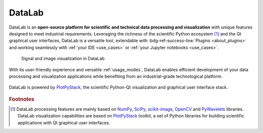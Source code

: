 DataLab
=======

.. meta::
    :description: Home of DataLab, the open-source platform for scientific and technical data processing and visualization
    :keywords: DataLab, scientific, data, processing, visualization, open-source, platform, Python, Qt, NumPy, SciPy, scikit-image, OpenCV, PlotPyStack, Codra, Pierre Raybaut

DataLab is an **open-source platform for scientific and technical data processing
and visualization** with unique features designed to meet industrial requirements.
Leveraging the richness of the scientific Python ecosystem [#f1]_ and the Qt
graphical user interfaces, DataLab is a versatile tool, extendable with
:bdg-ref-success-line:`Plugins <about_plugins>` and working seamlessly with
:ref:`your IDE <use_cases>` or :ref:`your Jupyter notebooks <use_cases>`.

.. only:: html and not latex

    :octicon:`play;1em;sd-text-info` Want to know more?
    See our :bdg-ref-success-line:`Tutorials <tutorials>` --
    Try DataLab online, without installation: :octicon:`rocket;1em;sd-text-info` |binder|.

.. |binder| image:: https://mybinder.org/badge_logo.svg
    :target: https://mybinder.org/v2/gh/DataLab-Platform/DataLab/binder-environments?urlpath=git-pull%3Frepo%3Dhttps%253A%252F%252Fgithub.com%252FDataLab-Platform%252FDataLab%26urlpath%3Ddesktop%252F%26branch%3Dbinder-environments
    :class: new-window

.. only:: latex and not html

    To immediately see DataLab in action, you have two options:

    - Read or view our :ref:`Tutorials <tutorials>`,
    - Try DataLab online, without installation, using our `Binder environment <https://mybinder.org/v2/gh/DataLab-Platform/DataLab/binder-environments?urlpath=git-pull%3Frepo%3Dhttps%253A%252F%252Fgithub.com%252FDataLab-Platform%252FDataLab%26urlpath%3Ddesktop%252F%26branch%3Dbinder-environments>`_.

.. figure:: images/DataLab-Overview.png
    :class: dark-light

    Signal and image visualization in DataLab


.. only:: html and not latex

    .. grid:: 2 2 4 4
        :gutter: 1 2 3 4

        .. grid-item-card:: :octicon:`rocket;1em;sd-text-info`  Getting started
            :link: intro/index
            :link-type: doc

            Installation, use cases, key strengths, ...

        .. grid-item-card:: :octicon:`tools;1em;sd-text-info`  Features
            :link: features/index
            :link-type: doc

            In-depth description of DataLab features

        .. grid-item-card:: :octicon:`book;1em;sd-text-info`  API
            :link: api/index
            :link-type: doc

            Reference documentation of DataLab API

        .. grid-item-card:: :octicon:`gear;1em;sd-text-info`  Contributing
            :link: contributing/index
            :link-type: doc

            Getting involved in DataLab project

With its user-friendly experience and versatile :ref:`usage_modes`, DataLab enables
efficient development of your data processing and visualization applications while
benefiting from an industrial-grade technological platform.

.. figure:: _static/plotpy-stack-powered.png
    :align: center
    :width: 300 px

    DataLab is powered by `PlotPyStack <https://github.com/PlotPyStack>`_,
    the scientific Python-Qt visualization and graphical user interface stack.

.. only:: latex and not html

    .. toctree::
        :maxdepth: 2
        :caption: Contents

        intro/index
        features/index
        api/index
        contributing/index

    .. note:: DataLab was created by `Codra`_/`Pierre Raybaut`_ in 2023. It is
            developed and maintained by DataLab Platform Developers.

.. rubric:: Footnotes

.. [#f1] DataLab processing features are mainly based on `NumPy`_, `SciPy`_,
   `scikit-image`_, `OpenCV`_ and `PyWavelets`_ libraries. DataLab visualization
   capabilities are based on `PlotPyStack`_ toolkit, a set of Python libraries
   for building scientific applications with Qt graphical user interfaces.

.. _NumPy: https://numpy.org/
.. _SciPy: https://www.scipy.org/
.. _scikit-image: https://scikit-image.org/
.. _OpenCV: https://opencv.org/
.. _PyWavelets: https://pywavelets.readthedocs.io/
.. _PlotPyStack: https://github.com/PlotPyStack
.. _Codra: https://codra.net/
.. _Pierre Raybaut: https://github.com/PierreRaybaut/
